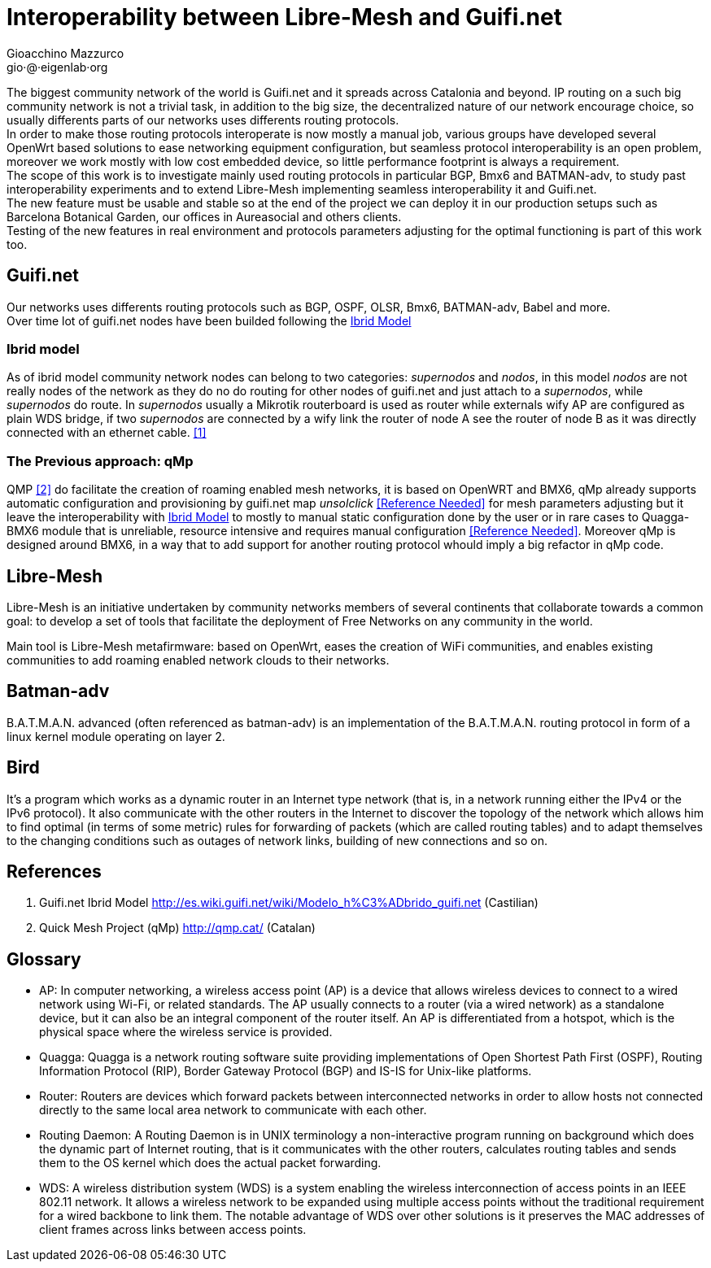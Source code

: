 Interoperability between Libre-Mesh and Guifi.net
=================================================
:author: Gioacchino Mazzurco
:email: gio·@·eigenlab·org

The biggest community network of the world is Guifi.net and it spreads across Catalonia and beyond. IP routing on a such big community network is not a trivial task, in addition to the big size, the decentralized nature of our network encourage choice, so usually differents parts of our networks uses differents routing protocols. +
In order to make those routing protocols interoperate is now mostly a manual job, various groups have developed several OpenWrt based solutions to ease networking equipment configuration, but seamless protocol interoperability is an open problem, moreover we work mostly with low cost embedded device, so little performance footprint is always a requirement. +
The scope of this work is to investigate mainly used routing protocols in particular BGP, Bmx6 and BATMAN-adv, to study past interoperability experiments and to extend Libre-Mesh implementing seamless interoperability it and Guifi.net. +
The new feature must be usable and stable so at the end of the project we can deploy it in our production setups such as Barcelona Botanical Garden, our offices in Aureasocial and others clients. +
Testing of the new features in real environment and protocols parameters adjusting for the optimal functioning is part of this work too.


== Guifi.net

Our networks uses differents routing protocols such as BGP, OSPF, OLSR, Bmx6, BATMAN-adv, Babel and more. +
Over time lot of guifi.net nodes have been builded following the <<ibridmodel, Ibrid Model>>

[[ibridmodel]]
=== Ibrid model

As of ibrid model community network nodes can belong to two categories: _supernodos_ and _nodos_, in this model _nodos_ are not really nodes of the network as they do no do routing for other nodes of guifi.net and just attach to a _supernodos_, while _supernodos_ do route. In _supernodos_ usually a Mikrotik routerboard is used as router while externals wify AP are configured as plain WDS bridge, if two _supernodos_ are connected by a wify link the router of node A see the router of node B as it was directly connected with an ethernet cable.
<<ref:1, [1]>>


=== The Previous approach: qMp

QMP <<ref:2, [2]>> do facilitate the creation of roaming enabled mesh networks, it is based on OpenWRT and BMX6, qMp already supports automatic configuration and provisioning by guifi.net map _unsolclick_ <<ref:0, [Reference Needed]>> for mesh parameters adjusting but it leave the interoperability with <<ibridmodel, Ibrid Model>> to mostly to manual static configuration done by the user or in rare cases to Quagga-BMX6 module that is unreliable, resource intensive and requires manual configuration <<ref:0, [Reference Needed]>>. Moreover qMp is designed around BMX6, in a way that to add support for another routing protocol whould imply a big refactor in qMp code.


== Libre-Mesh

Libre-Mesh is an initiative undertaken by community networks members of several continents that collaborate towards a common goal: to develop a set of tools that facilitate the deployment of Free Networks on any community in the world.

Main tool is Libre-Mesh metafirmware: based on OpenWrt, eases the creation of WiFi communities, and enables existing communities to add roaming enabled network clouds to their networks.


== Batman-adv

B.A.T.M.A.N. advanced (often referenced as batman-adv) is an implementation of the B.A.T.M.A.N. routing protocol in form of a linux kernel module operating on layer 2.

== Bird

It's a program which works as a dynamic router in an Internet type network (that is, in a network running either the IPv4 or the IPv6 protocol). It also communicate with the other routers in the Internet to discover the topology of the network which allows him to find optimal (in terms of some metric) rules for forwarding of packets (which are called routing tables) and to adapt themselves to the changing conditions such as outages of network links, building of new connections and so on.


// Specify the section template avoid "References" being threated as a special section title (see User Guide 5.4.1) that cause an xmllint error
[sect1]
== References

1. [[ref:1]] Guifi.net Ibrid Model http://es.wiki.guifi.net/wiki/Modelo_h%C3%ADbrido_guifi.net (Castilian)
2. [[ref:2]] Quick Mesh Project (qMp) http://qmp.cat/ (Catalan)


// Specify the section template avoid "References" being threated as a special section title (see User Guide 5.4.1) that cause an xmllint error
[sect1]
== Glossary

- AP: In computer networking, a wireless access point (AP) is a device that allows wireless devices to connect to a wired network using Wi-Fi, or related standards. The AP usually connects to a router (via a wired network) as a standalone device, but it can also be an integral component of the router itself. An AP is differentiated from a hotspot, which is the physical space where the wireless service is provided.

- Quagga: Quagga is a network routing software suite providing implementations of Open Shortest Path First (OSPF), Routing Information Protocol (RIP), Border Gateway Protocol (BGP) and IS-IS for Unix-like platforms.

- Router: Routers are devices which forward packets between interconnected networks in order to allow hosts not connected directly to the same local area network to communicate with each other.

- Routing Daemon: A Routing Daemon is in UNIX terminology a non-interactive program running on background which does the dynamic part of Internet routing, that is it communicates with the other routers, calculates routing tables and sends them to the OS kernel which does the actual packet forwarding.

- WDS: A wireless distribution system (WDS) is a system enabling the wireless interconnection of access points in an IEEE 802.11 network. It allows a wireless network to be expanded using multiple access points without the traditional requirement for a wired backbone to link them. The notable advantage of WDS over other solutions is it preserves the MAC addresses of client frames across links between access points.
